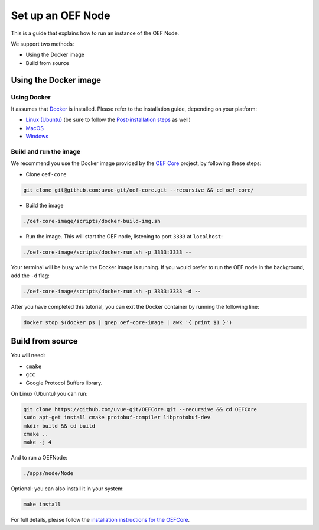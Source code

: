 .. _oef-node:

Set up an OEF Node
==================

This is a guide that explains how to run an instance of the OEF Node.

We support two methods:

* Using the Docker image
* Build from source

Using the Docker image
~~~~~~~~~~~~~~~~~~~~


Using Docker
````````````

It assumes that `Docker <https://docs.docker.com/>`_ is installed. Please refer to the installation guide, depending
on your platform:


* `Linux (Ubuntu) <https://docs.docker.com/install/linux/docker-ce/ubuntu/>`_
  (be sure to follow the `Post-installation steps <https://docs.docker.com/install/linux/linux-postinstall/>`_ as well)
* `MacOS <https://docs.docker.com/docker-for-mac/install/>`_
* `Windows <https://docs.docker.com/docker-for-windows/install/>`_


.. todo change url

Build and run the image
```````````````````````


We recommend you use the Docker image provided by
the `OEF Core <https://github.com/uvue-git/oef-core.git>`_ project,
by following these steps:

* Clone ``oef-core``

.. code-block:: bash

  git clone git@github.com:uvue-git/oef-core.git --recursive && cd oef-core/

* Build the image

.. code-block:: bash

  ./oef-core-image/scripts/docker-build-img.sh

* Run the image. This will start the OEF node, listening to port ``3333`` at ``localhost``:

.. code-block:: bash

  ./oef-core-image/scripts/docker-run.sh -p 3333:3333 --

Your terminal will be busy while the Docker image is running.
If you would prefer to run the OEF node in the background, add the ``-d`` flag:

.. code-block:: bash

  ./oef-core-image/scripts/docker-run.sh -p 3333:3333 -d --

After you have completed this tutorial,
you can exit the Docker container by running the following line:

.. code-block:: bash

  docker stop $(docker ps | grep oef-core-image | awk '{ print $1 }')

Build from source
~~~~~~~~~~~~~~~~~

You will need:

* ``cmake``
* ``gcc``
* Google Protocol Buffers library.

On Linux (Ubuntu) you can run:

.. code-block:: none

  git clone https://github.com/uvue-git/OEFCore.git --recursive && cd OEFCore
  sudo apt-get install cmake protobuf-compiler libprotobuf-dev
  mkdir build && cd build
  cmake ..
  make -j 4

And to run a OEFNode:

.. code-block:: none

  ./apps/node/Node

Optional: you can also install it in your system:

.. code-block:: none

  make install

For full details, please follow the
`installation instructions for the OEFCore <https://github.com/uvue-git/OEFCore/blob/master/INSTALL.txt>`_.

